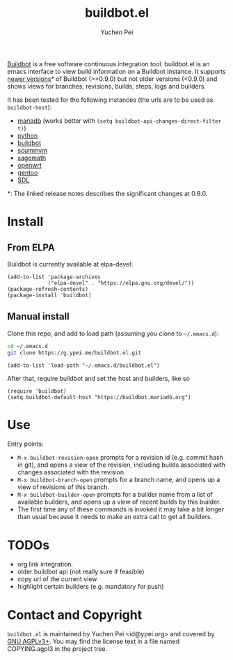 #+title: buildbot.el
#+author: Yuchen Pei
#+language: en

[[https://www.buildbot.net/][Buildbot]] is a free software continuous integration tool. buildbot.el
is an emacs interface to view build information on a Buildbot
instance. It supports [[https://docs.buildbot.net/latest/relnotes/0.9.0.html][newer versions]]* of Buildbot (>=0.9.0) but not
older versions (<0.9.0) and shows views for branches, revisions,
builds, steps, logs and builders.

It has been tested for the following instances (the urls are to be
used as ~buildbot-host~):
- [[https://buildbot.mariadb.org][mariadb]] (works better with ~(setq buildbot-api-changes-direct-filter t)~)
- [[https://buildbot.python.org/all][python]]
- [[https://buildbot.buildbot.net][buildbot]]
- [[https://buildbot.scummvm.org][scummvm]]
- [[http://build.sagemath.org][sagemath]]
- [[https://buildbot.staging.openwrt.org/images][openwrt]]
- [[https://gkernelci.gentoo.org][gentoo]]
- [[https://buildbot.libsdl.org][SDL]]

*: The linked release notes describes the significant changes at
0.9.0.

* Install

** From ELPA
   :PROPERTIES:
   :UPDATED:  [2023-07-15 Sat 16:16]
   :END:

Buildbot is currently available at elpa-devel:

#+begin_src elisp
(add-to-list 'package-archives
             ("elpa-devel" . "https://elpa.gnu.org/devel/"))
(package-refresh-contents)
(package-install 'buildbot)
#+end_src

** Manual install
   :PROPERTIES:
   :UPDATED:  [2023-07-15 Sat 16:24]
   :END:

Clone this repo, and add to load path (assuming you clone to
=~/.emacs.d=):

#+begin_src sh
cd ~/.emacs.d
git clone https://g.ypei.me/buildbot.el.git
#+end_src

#+begin_src elisp
(add-to-list 'load-path "~/.emacs.d/buildbot.el")
#+end_src

After that, require buildbot and set the host and builders, like so

#+begin_src elisp
(require 'buildbot)
(setq buildbot-default-host "https://buildbot.mariadb.org")
#+end_src

* Use
  :PROPERTIES:
  :UPDATED:  [2023-07-15 Sat 16:38]
  :END:

Entry points:
- ~M-x buildbot-revision-open~ prompts for a revision id (e.g. commit
  hash in git), and opens a view of the revision, including builds
  associated with changes associated with the revision.
- ~M-x buildbot-branch-open~ prompts for a branch name, and opens up a
  view of revisions of this branch.
- ~M-x buildbot-builder-open~ prompts for a builder name from a list
  of available builders, and opens up a view of recent builds by this
  builder.
- The first time any of these commands is invoked it may take a bit
  longer than usual because it needs to make an extra call to get all
  builders.

* TODOs
  :PROPERTIES:
  :UPDATED:  [2023-06-26 Mon 17:04]
  :END:

- org link integration.
- older buildbot api (not really sure if feasible)
- copy url of the current view
- highlight certain builders (e.g. mandatory for push)

* Contact and Copyright

~buildbot.el~ is maintained by Yuchen Pei <id@ypei.org> and covered by
[[https://www.gnu.org/licenses/agpl-3.0.en.html][GNU AGPLv3+]].  You may find the license text in a file named
COPYING.agpl3 in the project tree.
